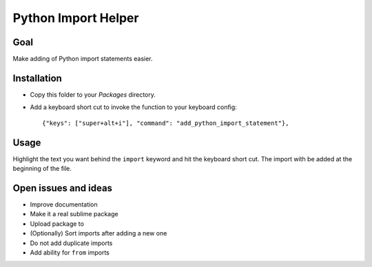 Python Import Helper
====================

Goal
----

Make adding of Python import statements easier.

Installation
------------

* Copy this folder to your `Packages` directory.

* Add a keyboard short cut to invoke the function to your keyboard config::

    {"keys": ["super+alt+i"], "command": "add_python_import_statement"},

Usage
-----

Highlight the text you want behind the ``import`` keyword and hit the keyboard
short cut. The import with be added at the beginning of the file.

Open issues and ideas
---------------------

* Improve documentation

* Make it a real sublime package

* Upload package to

* (Optionally) Sort imports after adding a new one

* Do not add duplicate imports

* Add ability for ``from`` imports
